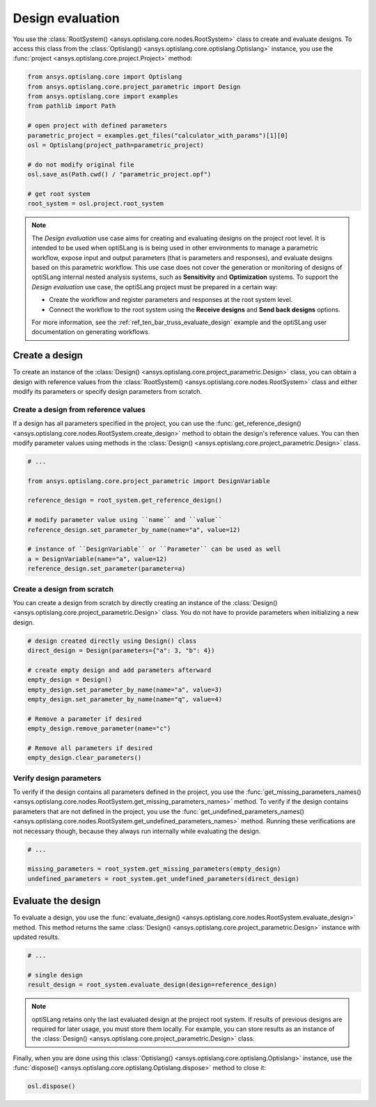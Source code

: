 .. _ref_design_evaluation:

==================
Design evaluation
==================
You use the :class:`RootSystem() <ansys.optislang.core.nodes.RootSystem>` class to
create and evaluate designs. To access this class from the
:class:`Optislang() <ansys.optislang.core.optislang.Optislang>` instance,
you use the :func:`project <ansys.optislang.core.project.Project>` method:

.. code:: python

    from ansys.optislang.core import Optislang
    from ansys.optislang.core.project_parametric import Design
    from ansys.optislang.core import examples
    from pathlib import Path

    # open project with defined parameters
    parametric_project = examples.get_files("calculator_with_params")[1][0]
    osl = Optislang(project_path=parametric_project)

    # do not modify original file
    osl.save_as(Path.cwd() / "parametric_project.opf")

    # get root system
    root_system = osl.project.root_system


.. note::

    The *Design evaluation* use case aims for creating and evaluating designs
    on the project root level. It is intended to be used when optiSLang is
    is being used in other environments to manage a parametric workflow, expose input
    and output parameters (that is parameters and responses), and evaluate designs based
    on this parametric workflow. This use case does not cover the generation or monitoring
    of designs of optiSLang internal nested analysis systems, such as **Sensitivity** and
    **Optimization** systems. To support the *Design evaluation* use case, the optiSLang
    project must be prepared in a certain way:

    - Create the workflow and register parameters and responses at the root system level.
    - Connect the workflow to the root system using the **Receive designs** and
      **Send back designs** options.

    For more information, see the :ref:`ref_ten_bar_truss_evaluate_design`
    example and the optiSLang user documentation on generating workflows.


Create a design
---------------
To create an instance of the :class:`Design() <ansys.optislang.core.project_parametric.Design>`
class, you can obtain a design with reference values from the
:class:`RootSystem() <ansys.optislang.core.nodes.RootSystem>` class
and either modify its parameters or specify design parameters from scratch.


Create a design from reference values
~~~~~~~~~~~~~~~~~~~~~~~~~~~~~~~~~~~~~
If a design has all parameters specified in the project, you can use the
:func:`get_reference_design() <ansys.optislang.core.nodes.RootSystem.create_design>`
method to obtain the design's reference values. You can then modify
parameter values using methods in the
:class:`Design() <ansys.optislang.core.project_parametric.Design>` class.

.. code:: python

    # ...

    from ansys.optislang.core.project_parametric import DesignVariable

    reference_design = root_system.get_reference_design()

    # modify parameter value using ``name`` and ``value``
    reference_design.set_parameter_by_name(name="a", value=12)

    # instance of ``DesignVariable`` or ``Parameter`` can be used as well
    a = DesignVariable(name="a", value=12)
    reference_design.set_parameter(parameter=a)


Create a design from scratch
~~~~~~~~~~~~~~~~~~~~~~~~~~~~
You can create a design from scratch by directly creating an instance of the
:class:`Design() <ansys.optislang.core.project_parametric.Design>` class.
You do not have to provide parameters when initializing a new design.

.. code:: python

    # design created directly using Design() class
    direct_design = Design(parameters={"a": 3, "b": 4})

    # create empty design and add parameters afterward
    empty_design = Design()
    empty_design.set_parameter_by_name(name="a", value=3)
    empty_design.set_parameter_by_name(name="q", value=4)

    # Remove a parameter if desired
    empty_design.remove_parameter(name="c")

    # Remove all parameters if desired
    empty_design.clear_parameters()


Verify design parameters
~~~~~~~~~~~~~~~~~~~~~~~~
To verify if the design contains all parameters defined in the
project, you use the
:func:`get_missing_parameters_names() <ansys.optislang.core.nodes.RootSystem.get_missing_parameters_names>`
method. To verify if the design contains parameters that are not defined
in the project, you use the
:func:`get_undefined_parameters_names() <ansys.optislang.core.nodes.RootSystem.get_undefined_parameters_names>`
method. Running these verifications are not necessary though, because they
always run internally while evaluating the design.

.. code:: python

    # ...

    missing_parameters = root_system.get_missing_parameters(empty_design)
    undefined_parameters = root_system.get_undefined_parameters(direct_design)


Evaluate the design
-------------------
To evaluate a design, you use the
:func:`evaluate_design() <ansys.optislang.core.nodes.RootSystem.evaluate_design>` method.
This method returns the same :class:`Design() <ansys.optislang.core.project_parametric.Design>`
instance with updated results.

.. code:: python

    # ...

    # single design
    result_design = root_system.evaluate_design(design=reference_design)

.. note::

    optiSLang retains only the last evaluated design at the project root system.
    If results of previous designs are required for later usage, you must store
    them locally. For example, you can store results as an instance of
    the :class:`Design() <ansys.optislang.core.project_parametric.Design>` class.

Finally, when you are done using this :class:`Optislang() <ansys.optislang.core.optislang.Optislang>`
instance, use the :func:`dispose() <ansys.optislang.core.optislang.Optislang.dispose>` method
to close it:

.. code:: python

    osl.dispose()
